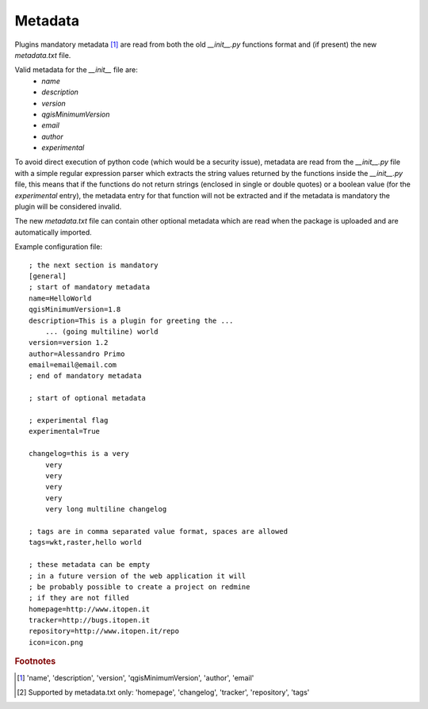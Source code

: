 
Metadata
--------

Plugins mandatory metadata [#f1]_ are read from both the old `__init__.py` functions format
and (if present) the new `metadata.txt` file.

Valid metadata for the `__init__` file are:
    * `name`
    * `description`
    * `version`
    * `qgisMinimumVersion`
    * `email`
    * `author`
    * `experimental`

To avoid direct execution of python code (which would be a security issue), metadata are read from the `__init__.py` file with a simple regular expression parser which extracts the string values returned by the functions inside the `__init__.py` file, this means that if the functions do not return strings (enclosed in single or double quotes) or a boolean value (for the `experimental` entry), the metadata entry for that function will not be extracted and if the metadata is mandatory the plugin will be considered invalid.

The new `metadata.txt` file can contain other optional metadata which are read when the package is uploaded and are automatically imported.

Example configuration file::

        ; the next section is mandatory
        [general]
        ; start of mandatory metadata
        name=HelloWorld
        qgisMinimumVersion=1.8
        description=This is a plugin for greeting the ...
            ... (going multiline) world
        version=version 1.2
        author=Alessandro Primo
        email=email@email.com
        ; end of mandatory metadata

        ; start of optional metadata

        ; experimental flag
        experimental=True

        changelog=this is a very
            very
            very
            very
            very
            very long multiline changelog

        ; tags are in comma separated value format, spaces are allowed
        tags=wkt,raster,hello world

        ; these metadata can be empty
        ; in a future version of the web application it will
        ; be probably possible to create a project on redmine
        ; if they are not filled
        homepage=http://www.itopen.it
        tracker=http://bugs.itopen.it
        repository=http://www.itopen.it/repo
        icon=icon.png



.. rubric:: Footnotes

.. [#f1] 'name', 'description', 'version', 'qgisMinimumVersion', 'author', 'email'
.. [#f2] Supported by metadata.txt only: 'homepage', 'changelog', 'tracker', 'repository', 'tags'
